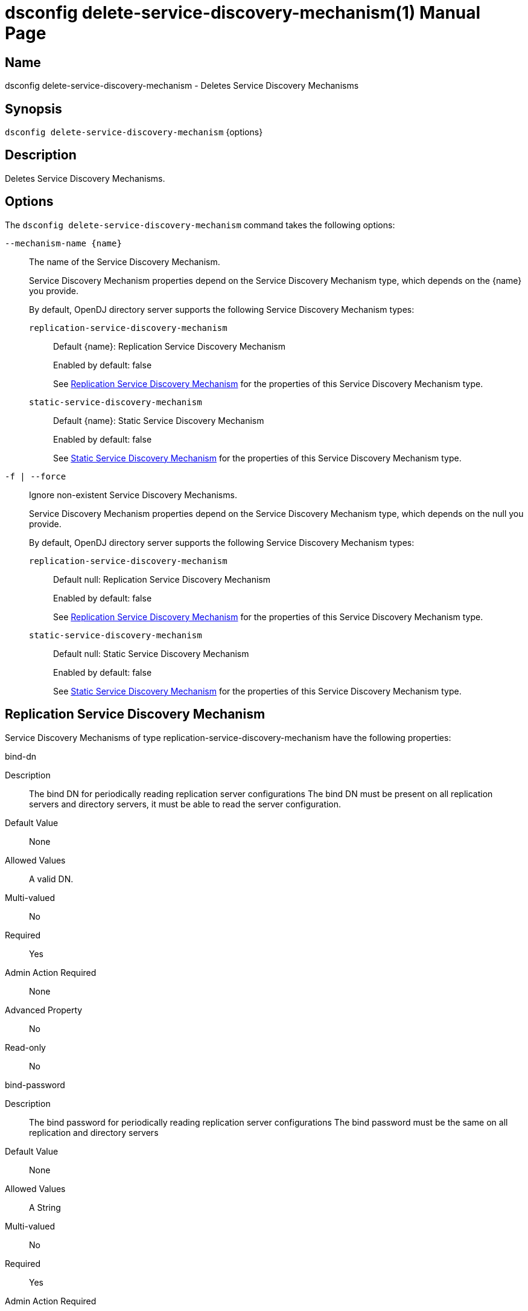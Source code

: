 ////
  The contents of this file are subject to the terms of the Common Development and
  Distribution License (the License). You may not use this file except in compliance with the
  License.

  You can obtain a copy of the License at legal/CDDLv1.0.txt. See the License for the
  specific language governing permission and limitations under the License.

  When distributing Covered Software, include this CDDL Header Notice in each file and include
  the License file at legal/CDDLv1.0.txt. If applicable, add the following below the CDDL
  Header, with the fields enclosed by brackets [] replaced by your own identifying
  information: "Portions Copyright [year] [name of copyright owner]".

  Copyright 2011-2017 ForgeRock AS.
  Portions Copyright 2025 3A Systems LLC.
////

[#dsconfig-delete-service-discovery-mechanism]
= dsconfig delete-service-discovery-mechanism(1)
:doctype: manpage
:manmanual: Directory Server Tools
:mansource: OpenDJ

== Name
dsconfig delete-service-discovery-mechanism - Deletes Service Discovery Mechanisms

== Synopsis

`dsconfig delete-service-discovery-mechanism` {options}

[#dsconfig-delete-service-discovery-mechanism-description]
== Description

Deletes Service Discovery Mechanisms.



[#dsconfig-delete-service-discovery-mechanism-options]
== Options

The `dsconfig delete-service-discovery-mechanism` command takes the following options:

--
`--mechanism-name {name}`::

The name of the Service Discovery Mechanism.
+

[open]
====
Service Discovery Mechanism properties depend on the Service Discovery Mechanism type, which depends on the {name} you provide.

By default, OpenDJ directory server supports the following Service Discovery Mechanism types:

`replication-service-discovery-mechanism`::
+
Default {name}: Replication Service Discovery Mechanism
+
Enabled by default: false
+
See  <<dsconfig-delete-service-discovery-mechanism-replication-service-discovery-mechanism>> for the properties of this Service Discovery Mechanism type.
`static-service-discovery-mechanism`::
+
Default {name}: Static Service Discovery Mechanism
+
Enabled by default: false
+
See  <<dsconfig-delete-service-discovery-mechanism-static-service-discovery-mechanism>> for the properties of this Service Discovery Mechanism type.
====

`-f | --force`::

Ignore non-existent Service Discovery Mechanisms.
+

[open]
====
Service Discovery Mechanism properties depend on the Service Discovery Mechanism type, which depends on the null you provide.

By default, OpenDJ directory server supports the following Service Discovery Mechanism types:

`replication-service-discovery-mechanism`::
+
Default null: Replication Service Discovery Mechanism
+
Enabled by default: false
+
See  <<dsconfig-delete-service-discovery-mechanism-replication-service-discovery-mechanism>> for the properties of this Service Discovery Mechanism type.
`static-service-discovery-mechanism`::
+
Default null: Static Service Discovery Mechanism
+
Enabled by default: false
+
See  <<dsconfig-delete-service-discovery-mechanism-static-service-discovery-mechanism>> for the properties of this Service Discovery Mechanism type.
====

--

[#dsconfig-delete-service-discovery-mechanism-replication-service-discovery-mechanism]
== Replication Service Discovery Mechanism

Service Discovery Mechanisms of type replication-service-discovery-mechanism have the following properties:

--


bind-dn::
[open]
====
Description::
The bind DN for periodically reading replication server configurations The bind DN must be present on all replication servers and directory servers, it must be able to read the server configuration.


Default Value::
None


Allowed Values::
A valid DN.


Multi-valued::
No

Required::
Yes

Admin Action Required::
None

Advanced Property::
No

Read-only::
No


====

bind-password::
[open]
====
Description::
The bind password for periodically reading replication server configurations The bind password must be the same on all replication and directory servers


Default Value::
None


Allowed Values::
A String


Multi-valued::
No

Required::
Yes

Admin Action Required::
None

Advanced Property::
No

Read-only::
No


====

discovery-interval::
[open]
====
Description::
Interval between two replication server configuration discovery queries. Specifies how frequently to query a replication server configuration in order to discover information about available directory server replicas.


Default Value::
60s


Allowed Values::
<xinclude:include href="itemizedlist-duration.xml" />
Lower limit is 1 seconds.


Multi-valued::
No

Required::
No

Admin Action Required::
None

Advanced Property::
No

Read-only::
No


====

java-class::
[open]
====
Description::
Specifies the fully-qualified name of the Java class that provides the Replication Service Discovery Mechanism implementation. 


Default Value::
org.opends.server.backends.proxy.ReplicationServiceDiscoveryMechanism


Allowed Values::
A Java class that implements or extends the class(es): org.opends.server.backends.proxy.ServiceDiscoveryMechanism


Multi-valued::
No

Required::
Yes

Admin Action Required::
The Service Discovery Mechanism must be disabled and re-enabled for changes to this setting to take effect

Advanced Property::
Yes (Use --advanced in interactive mode.)

Read-only::
No


====

key-manager-provider::
[open]
====
Description::
Specifies the name of the key manager that should be used with this Service Discovery Mechanism. 


Default Value::
None


Allowed Values::
The DN of any Key Manager Provider. The referenced key manager provider must be enabled when the Service Discovery Mechanism is enabled and configured to use SSL or StartTLS.


Multi-valued::
No

Required::
No

Admin Action Required::
NoneChanges to this property take effect immediately, but only for subsequent attempts to access the key manager provider for associated client connections.

Advanced Property::
No

Read-only::
No


====

primary-group-id::
[open]
====
Description::
Replication domain group ID of preferred directory server replicas. Directory server replicas with this replication domain group ID will be preferred over other directory server replicas. Secondary server replicas will only be used when all primary server replicas become unavailable.


Default Value::
All the server replicas will be treated the same.


Allowed Values::
An integer value. Lower value is 0.


Multi-valued::
No

Required::
No

Admin Action Required::
None

Advanced Property::
No

Read-only::
No


====

replication-server::
[open]
====
Description::
Specifies the list of replication servers to contact periodically when discovering server replicas. 


Default Value::
None


Allowed Values::
A host name followed by a ":" and a port number.


Multi-valued::
Yes

Required::
Yes

Admin Action Required::
None

Advanced Property::
No

Read-only::
No


====

ssl-cert-nickname::
[open]
====
Description::
Specifies the nicknames (also called the aliases) of the keys or key pairs that the Service Discovery Mechanism should use when performing SSL communication. The property can be used multiple times (referencing different nicknames) when server certificates with different public key algorithms are used in parallel (for example, RSA, DSA, and ECC-based algorithms). When a nickname refers to an asymmetric (public/private) key pair, the nickname for the public key certificate and associated private key entry must match exactly. A single nickname is used to retrieve both the public key and the private key. This is only applicable when the Service Discovery Mechanism is configured to use SSL.


Default Value::
Let the server decide.


Allowed Values::
A String


Multi-valued::
Yes

Required::
No

Admin Action Required::
The Service Discovery Mechanism must be disabled and re-enabled for changes to this setting to take effect

Advanced Property::
No

Read-only::
No


====

trust-manager-provider::
[open]
====
Description::
Specifies the name of the trust manager that should be used with the Service Discovery Mechanism. 


Default Value::
Use the trust manager provided by the JVM.


Allowed Values::
The DN of any Trust Manager Provider. The referenced trust manager provider must be enabled when the Service Discovery Mechanism is enabled and configured to use SSL or StartTLS.


Multi-valued::
No

Required::
No

Admin Action Required::
NoneChanges to this property take effect immediately, but only for subsequent attempts to access the trust manager provider for associated client connections.

Advanced Property::
No

Read-only::
No


====

use-ssl::
[open]
====
Description::
Indicates whether the Service Discovery Mechanism should use SSL. If enabled, the Service Discovery Mechanism will use SSL to encrypt communication with the clients.


Default Value::
false


Allowed Values::
true
false


Multi-valued::
No

Required::
No

Admin Action Required::
The Service Discovery Mechanism must be disabled and re-enabled for changes to this setting to take effect

Advanced Property::
No

Read-only::
No


====

use-start-tls::
[open]
====
Description::
Indicates whether the Service Discovery Mechanism should use Start TLS. If enabled, the Service Discovery Mechanism will use Start TLS to encrypt communication with remote servers.


Default Value::
false


Allowed Values::
true
false


Multi-valued::
No

Required::
No

Admin Action Required::
The Service Discovery Mechanism must be disabled and re-enabled for changes to this setting to take effect

Advanced Property::
No

Read-only::
No


====



--

[#dsconfig-delete-service-discovery-mechanism-static-service-discovery-mechanism]
== Static Service Discovery Mechanism

Service Discovery Mechanisms of type static-service-discovery-mechanism have the following properties:

--


discovery-interval::
[open]
====
Description::
Interval between two server configuration discovery executions. Specifies how frequently to read the configuration of the servers in order to discover their new information.


Default Value::
60s


Allowed Values::
<xinclude:include href="itemizedlist-duration.xml" />
Lower limit is 1 seconds.


Multi-valued::
No

Required::
No

Admin Action Required::
None

Advanced Property::
No

Read-only::
No


====

java-class::
[open]
====
Description::
Specifies the fully-qualified name of the Java class that provides the Static Service Discovery Mechanism implementation. 


Default Value::
org.opends.server.backends.proxy.StaticServiceDiscoveryMechanism


Allowed Values::
A Java class that implements or extends the class(es): org.opends.server.backends.proxy.ServiceDiscoveryMechanism


Multi-valued::
No

Required::
Yes

Admin Action Required::
The Service Discovery Mechanism must be disabled and re-enabled for changes to this setting to take effect

Advanced Property::
Yes (Use --advanced in interactive mode.)

Read-only::
No


====

key-manager-provider::
[open]
====
Description::
Specifies the name of the key manager that should be used with this Service Discovery Mechanism. 


Default Value::
None


Allowed Values::
The DN of any Key Manager Provider. The referenced key manager provider must be enabled when the Service Discovery Mechanism is enabled and configured to use SSL or StartTLS.


Multi-valued::
No

Required::
No

Admin Action Required::
NoneChanges to this property take effect immediately, but only for subsequent attempts to access the key manager provider for associated client connections.

Advanced Property::
No

Read-only::
No


====

primary-server::
[open]
====
Description::
Specifies a list of servers that will be used in preference to secondary servers when available. 


Default Value::
None


Allowed Values::
A host name followed by a ":" and a port number.


Multi-valued::
Yes

Required::
No

Admin Action Required::
None

Advanced Property::
No

Read-only::
No


====

secondary-server::
[open]
====
Description::
Specifies a list of servers that will be used in place of primary servers when all primary servers are unavailable. 


Default Value::
None


Allowed Values::
A host name followed by a ":" and a port number.


Multi-valued::
Yes

Required::
No

Admin Action Required::
None

Advanced Property::
No

Read-only::
No


====

ssl-cert-nickname::
[open]
====
Description::
Specifies the nicknames (also called the aliases) of the keys or key pairs that the Service Discovery Mechanism should use when performing SSL communication. The property can be used multiple times (referencing different nicknames) when server certificates with different public key algorithms are used in parallel (for example, RSA, DSA, and ECC-based algorithms). When a nickname refers to an asymmetric (public/private) key pair, the nickname for the public key certificate and associated private key entry must match exactly. A single nickname is used to retrieve both the public key and the private key. This is only applicable when the Service Discovery Mechanism is configured to use SSL.


Default Value::
Let the server decide.


Allowed Values::
A String


Multi-valued::
Yes

Required::
No

Admin Action Required::
The Service Discovery Mechanism must be disabled and re-enabled for changes to this setting to take effect

Advanced Property::
No

Read-only::
No


====

trust-manager-provider::
[open]
====
Description::
Specifies the name of the trust manager that should be used with the Service Discovery Mechanism. 


Default Value::
Use the trust manager provided by the JVM.


Allowed Values::
The DN of any Trust Manager Provider. The referenced trust manager provider must be enabled when the Service Discovery Mechanism is enabled and configured to use SSL or StartTLS.


Multi-valued::
No

Required::
No

Admin Action Required::
NoneChanges to this property take effect immediately, but only for subsequent attempts to access the trust manager provider for associated client connections.

Advanced Property::
No

Read-only::
No


====

use-ssl::
[open]
====
Description::
Indicates whether the Service Discovery Mechanism should use SSL. If enabled, the Service Discovery Mechanism will use SSL to encrypt communication with the clients.


Default Value::
false


Allowed Values::
true
false


Multi-valued::
No

Required::
No

Admin Action Required::
The Service Discovery Mechanism must be disabled and re-enabled for changes to this setting to take effect

Advanced Property::
No

Read-only::
No


====

use-start-tls::
[open]
====
Description::
Indicates whether the Service Discovery Mechanism should use Start TLS. If enabled, the Service Discovery Mechanism will use Start TLS to encrypt communication with remote servers.


Default Value::
false


Allowed Values::
true
false


Multi-valued::
No

Required::
No

Admin Action Required::
The Service Discovery Mechanism must be disabled and re-enabled for changes to this setting to take effect

Advanced Property::
No

Read-only::
No


====



--

